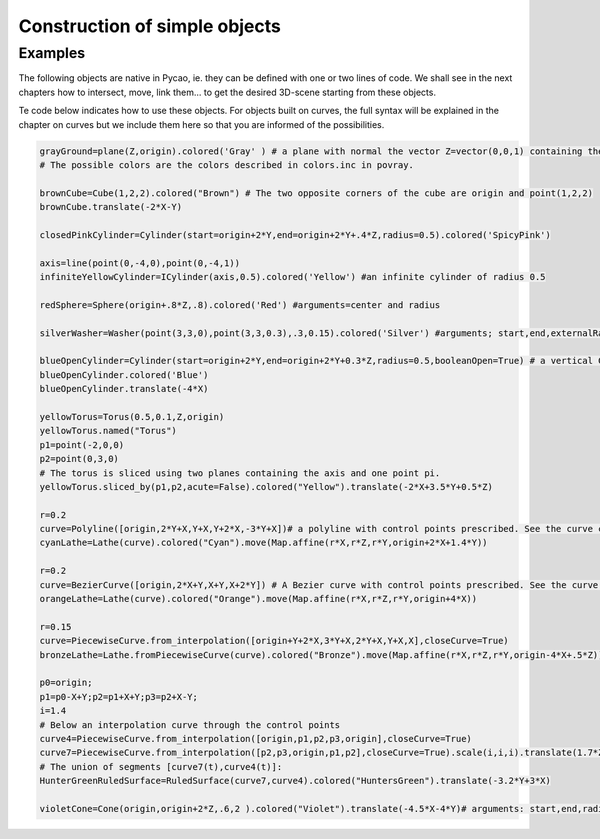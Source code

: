 

Construction of simple objects 
=================================

Examples
--------
The following objects are native in Pycao, ie. they
can be defined with one or two lines of code. 
We shall see in the next chapters how to intersect, move,
link them... to get the desired  3D-scene starting from these
objects.

Te code below indicates how to use these objects. For objects built on
curves, the full syntax will be explained in the chapter on curves but
we include them here so that you are informed of the possibilities. 

.. image:: ./docPictures/someObjects.png


.. code-block:: python


   grayGround=plane(Z,origin).colored('Gray' ) # a plane with normal the vector Z=vector(0,0,1) containing the origin
   # The possible colors are the colors described in colors.inc in povray. 

   brownCube=Cube(1,2,2).colored("Brown") # The two opposite corners of the cube are origin and point(1,2,2)
   brownCube.translate(-2*X-Y) 
   
   closedPinkCylinder=Cylinder(start=origin+2*Y,end=origin+2*Y+.4*Z,radius=0.5).colored('SpicyPink')

   axis=line(point(0,-4,0),point(0,-4,1))
   infiniteYellowCylinder=ICylinder(axis,0.5).colored('Yellow') #an infinite cylinder of radius 0.5

   redSphere=Sphere(origin+.8*Z,.8).colored('Red') #arguments=center and radius

   silverWasher=Washer(point(3,3,0),point(3,3,0.3),.3,0.15).colored('Silver') #arguments; start,end,externalRadius,internalRadius
   
   blueOpenCylinder=Cylinder(start=origin+2*Y,end=origin+2*Y+0.3*Z,radius=0.5,booleanOpen=True) # a vertical Cylinder
   blueOpenCylinder.colored('Blue')
   blueOpenCylinder.translate(-4*X)

   yellowTorus=Torus(0.5,0.1,Z,origin)
   yellowTorus.named("Torus")
   p1=point(-2,0,0)
   p2=point(0,3,0)
   # The torus is sliced using two planes containing the axis and one point pi. 
   yellowTorus.sliced_by(p1,p2,acute=False).colored("Yellow").translate(-2*X+3.5*Y+0.5*Z)
   
   r=0.2
   curve=Polyline([origin,2*Y+X,Y+X,Y+2*X,-3*Y+X])# a polyline with control points prescribed. See the curve chapter for more details.
   cyanLathe=Lathe(curve).colored("Cyan").move(Map.affine(r*X,r*Z,r*Y,origin+2*X+1.4*Y))

   r=0.2
   curve=BezierCurve([origin,2*X+Y,X+Y,X+2*Y]) # A Bezier curve with control points prescribed. See the curve chapter for more details.
   orangeLathe=Lathe(curve).colored("Orange").move(Map.affine(r*X,r*Z,r*Y,origin+4*X))
   
   r=0.15
   curve=PiecewiseCurve.from_interpolation([origin+Y+2*X,3*Y+X,2*Y+X,Y+X,X],closeCurve=True)
   bronzeLathe=Lathe.fromPiecewiseCurve(curve).colored("Bronze").move(Map.affine(r*X,r*Z,r*Y,origin-4*X+.5*Z))
   
   p0=origin;
   p1=p0-X+Y;p2=p1+X+Y;p3=p2+X-Y;
   i=1.4
   # Below an interpolation curve through the control points
   curve4=PiecewiseCurve.from_interpolation([origin,p1,p2,p3,origin],closeCurve=True)
   curve7=PiecewiseCurve.from_interpolation([p2,p3,origin,p1,p2],closeCurve=True).scale(i,i,i).translate(1.7*Z)
   # The union of segments [curve7(t),curve4(t)]:
   HunterGreenRuledSurface=RuledSurface(curve7,curve4).colored("HuntersGreen").translate(-3.2*Y+3*X)

   violetCone=Cone(origin,origin+2*Z,.6,2 ).colored("Violet").translate(-4.5*X-4*Y)# arguments: start,end,radius1,radius2
